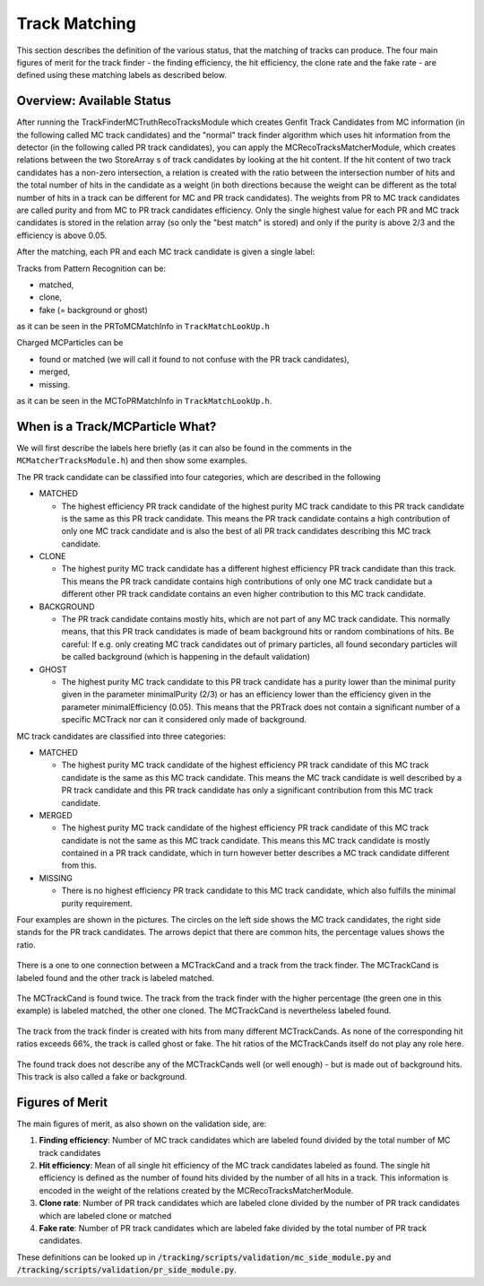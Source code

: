 .. _trk_matching:

Track Matching
--------------

This section describes the definition of the various status, that the matching of tracks can produce. 
The four main figures of merit for the track finder - the finding efficiency, the hit efficiency, the clone rate and the fake rate - are defined using these matching labels as described below.


Overview: Available Status
^^^^^^^^^^^^^^^^^^^^^^^^^^

After running the TrackFinderMCTruthRecoTracksModule which creates Genfit Track Candidates from MC information (in the following called MC track candidates) 
and the "normal" track finder algorithm which uses hit information from the detector (in the following called PR track candidates), 
you can apply the MCRecoTracksMatcherModule, which creates relations between the two StoreArray s 
of track candidates by looking at the hit content. 
If the hit content of two track candidates has a non-zero intersection, 
a relation is created with the ratio between the intersection number of hits and the total number of 
hits in the candidate as a weight (in both directions because the weight can be different as the total number 
of hits in a track can be different for MC and PR track candidates). 
The weights from PR to MC track candidates are called purity and from MC to PR track candidates efficiency. 
Only the single highest value for each PR and MC track candidates is stored in the relation array 
(so only the "best match" is stored) and only if the purity is above 2/3 and the efficiency is above 0.05.

After the matching, each PR and each MC track candidate is given a single label:

Tracks from Pattern Recognition can be:

* matched,
* clone,
* fake (= background or ghost)

as it can be seen in the PRToMCMatchInfo in ``TrackMatchLookUp.h``

Charged MCParticles can be

*    found or matched (we will call it found to not confuse with the PR track candidates),
*    merged,
*    missing.

as it can be seen in the MCToPRMatchInfo in ``TrackMatchLookUp.h``.


When is a Track/MCParticle What?
^^^^^^^^^^^^^^^^^^^^^^^^^^^^^^^^

We will first describe the labels here briefly 
(as it can also be found in the comments in the ``MCMatcherTracksModule.h``)
and then show some examples.

The PR track candidate can be classified into four categories, which are described in the following

* MATCHED

  * The highest efficiency PR track candidate of the highest purity  MC track candidate  to this PR track candidate  is the same as this PR track candidate. 
    This means the PR track candidate contains a high contribution of only one MC track candidate and is also the best of all PR track candidates 
    describing this MC track candidate.

* CLONE

  * The highest purity MC track candidate has a different highest efficiency PR track candidate than this track. 
    This means the PR track candidate contains high contributions of only one MC track candidate but a different other 
    PR track candidate contains an even higher contribution to this MC track candidate.

* BACKGROUND

  * The PR track candidate contains mostly hits, which are not part of any MC track candidate. 
    This normally means, that this PR track candidates is made of beam background hits or random combinations of hits. 
    Be careful: If e.g. only creating MC track candidates out of primary particles, 
    all found secondary particles will be called background (which is happening in the default validation)

* GHOST

  * The highest purity MC track candidate to this PR track candidate has a purity lower than the minimal purity given in 
    the parameter minimalPurity (2/3) or has an efficiency lower than the efficiency given in the parameter 
    minimalEfficiency (0.05). 
    This means that the PRTrack does not contain a significant number of a specific MCTrack nor can it considered only made of background.


MC track candidates are classified into three categories:

* MATCHED

  * The highest purity MC track candidate of the highest efficiency PR track candidate of this MC track candidate is the same as this MC track candidate. 
    This means the MC track candidate is well described by a PR track candidate and this 
    PR track candidate has only a significant contribution from this MC track candidate.

* MERGED

  * The highest purity MC track candidate of the highest efficiency PR track candidate of this MC track candidate is not the same as this MC track candidate. 
    This means this MC track candidate is mostly contained in a PR track candidate, 
    which in turn however better describes a MC track candidate different from this.

* MISSING

  * There is no highest efficiency PR track candidate to this MC track candidate, which also fulfills the minimal purity requirement.


Four examples are shown in the pictures. 
The circles on the left side shows the MC track candidates, the right side stands for the PR track candidates. 
The arrows depict that there are common hits, the percentage values shows the ratio.

 
.. figure:: /tracking/doc/figures/fom_found.png
  :width: 40em
  :align: center

  There is a one to one connection between a MCTrackCand and a track from the track finder. 
  The MCTrackCand is labeled found and the other track is labeled matched.

.. figure:: /tracking/doc/figures/fom_clone.png
  :width: 40em
  :align: center

  The MCTrackCand is found twice. The track from the track finder with the higher percentage 
  (the green one in this example) is labeled matched, the other one cloned. 
  The MCTrackCand is nevertheless labeled found.

.. figure:: /tracking/doc/figures/fom_fake.png
  :width: 40em
  :align: center

  The track from the track finder is created with hits from many different MCTrackCands. 
  As none of the corresponding hit ratios exceeds 66%, the track is called ghost or fake. 
  The hit ratios of the MCTrackCands itself do not play any role here.

.. figure:: /tracking/doc/figures/fom_background.png
  :width: 40em
  :align: center

  The found track does not describe any of the MCTrackCands well (or well enough) - but is made out of background hits. 
  This track is also called a fake or background.


Figures of Merit
^^^^^^^^^^^^^^^^

The main figures of merit, as also shown on the validation side, are:

1) **Finding efficiency**: Number of MC track candidates which are labeled found divided by the total number of MC track candidates
2) **Hit efficiency**: Mean of all single hit efficiency of the MC track candidates labeled as found. The single hit efficiency is defined as the number of found hits divided by the number of all hits in a track. This information is encoded in the weight of the relations created by the MCRecoTracksMatcherModule.
3) **Clone rate**: Number of PR track candidates which are labeled clone divided by the number of PR track candidates which are labeled clone or matched
4) **Fake rate**: Number of PR track candidates which are labeled fake divided by the total number of PR track candidates.


These definitions can be looked up in :code:`/tracking/scripts/validation/mc_side_module.py` and :code:`/tracking/scripts/validation/pr_side_module.py`.
